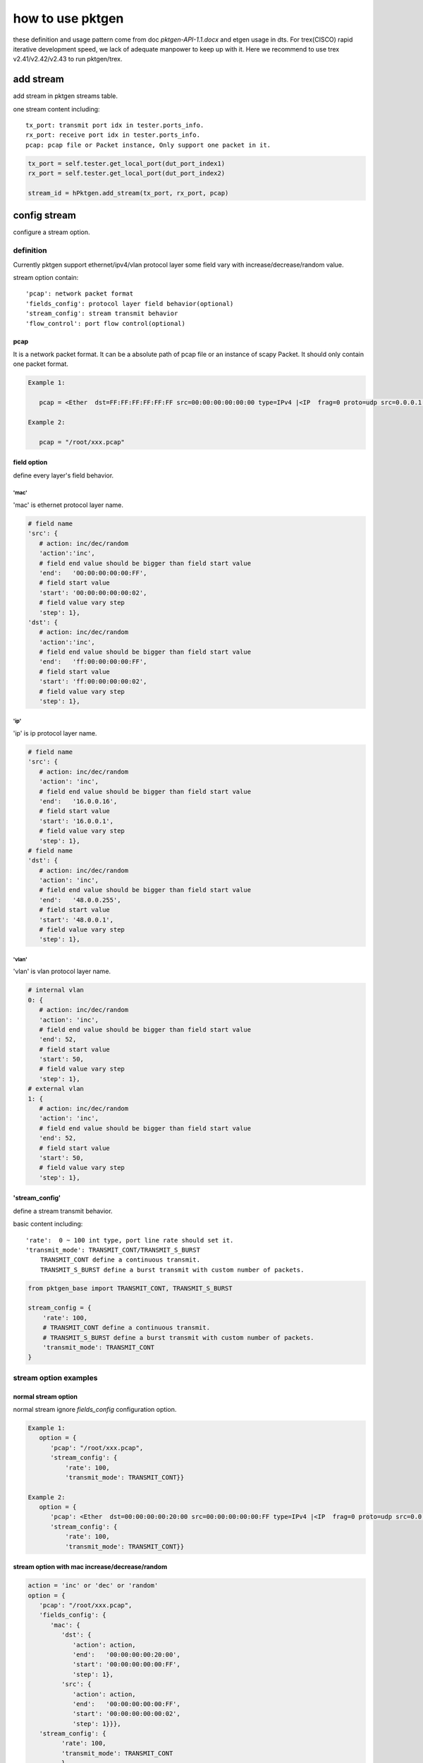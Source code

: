 
=================
how to use pktgen
=================
these definition and usage pattern come from doc `pktgen-API-1.1.docx` and etgen
usage in dts. For trex(CISCO) rapid iterative development speed, we lack of
adequate manpower to keep up with it. Here we recommend to use trex v2.41/v2.42/v2.43
to run pktgen/trex.

add stream
==========
add stream in pktgen streams table.

one stream content including::

   tx_port: transmit port idx in tester.ports_info.
   rx_port: receive port idx in tester.ports_info.
   pcap: pcap file or Packet instance, Only support one packet in it.

.. code-block:: python

   tx_port = self.tester.get_local_port(dut_port_index1)
   rx_port = self.tester.get_local_port(dut_port_index2)

   stream_id = hPktgen.add_stream(tx_port, rx_port, pcap)

config stream
=============
configure a stream option.

definition
----------
Currently pktgen support ethernet/ipv4/vlan protocol layer some field vary with
increase/decrease/random value.

stream option contain::

   'pcap': network packet format
   'fields_config': protocol layer field behavior(optional)
   'stream_config': stream transmit behavior
   'flow_control': port flow control(optional)

pcap
++++
It is a network packet format. It can be a absolute path of pcap file or
an instance of scapy Packet. It should only contain one packet format.

.. code-block:: python

   Example 1:

      pcap = <Ether  dst=FF:FF:FF:FF:FF:FF src=00:00:00:00:00:00 type=IPv4 |<IP  frag=0 proto=udp src=0.0.0.1 dst=0.0.0.255 |<UDP  sport=22 dport=50 |<Raw  load='xxxxxxxxxxxxxxxxxx' |>>>>

   Example 2:

      pcap = "/root/xxx.pcap"

field option
++++++++++++
define every layer's field behavior.

'mac'
`````
'mac' is ethernet protocol layer name.

.. code-block:: python

   # field name
   'src': {
      # action: inc/dec/random
      'action':'inc',
      # field end value should be bigger than field start value
      'end':   '00:00:00:00:00:FF',
      # field start value
      'start': '00:00:00:00:00:02',
      # field value vary step
      'step': 1},
   'dst': {
      # action: inc/dec/random
      'action':'inc',
      # field end value should be bigger than field start value
      'end':   'ff:00:00:00:00:FF',
      # field start value
      'start': 'ff:00:00:00:00:02',
      # field value vary step
      'step': 1},

'ip'
````
'ip' is ip protocol layer name.

.. code-block:: python

   # field name
   'src': {
      # action: inc/dec/random
      'action': 'inc',
      # field end value should be bigger than field start value
      'end':   '16.0.0.16',
      # field start value
      'start': '16.0.0.1',
      # field value vary step
      'step': 1},
   # field name
   'dst': {
      # action: inc/dec/random
      'action': 'inc',
      # field end value should be bigger than field start value
      'end':   '48.0.0.255',
      # field start value
      'start': '48.0.0.1',
      # field value vary step
      'step': 1},

'vlan'
``````
'vlan' is vlan protocol layer name.

.. code-block:: python

   # internal vlan
   0: {
      # action: inc/dec/random
      'action': 'inc',
      # field end value should be bigger than field start value
      'end': 52,
      # field start value
      'start': 50,
      # field value vary step
      'step': 1},
   # external vlan
   1: {
      # action: inc/dec/random
      'action': 'inc',
      # field end value should be bigger than field start value
      'end': 52,
      # field start value
      'start': 50,
      # field value vary step
      'step': 1},

'stream_config'
+++++++++++++++
define a stream transmit behavior.

basic content including::

   'rate':  0 ~ 100 int type, port line rate should set it.
   'transmit_mode': TRANSMIT_CONT/TRANSMIT_S_BURST
       TRANSMIT_CONT define a continuous transmit.
       TRANSMIT_S_BURST define a burst transmit with custom number of packets.

.. code-block:: python

   from pktgen_base import TRANSMIT_CONT, TRANSMIT_S_BURST

   stream_config = {
       'rate': 100,
       # TRANSMIT_CONT define a continuous transmit.
       # TRANSMIT_S_BURST define a burst transmit with custom number of packets.
       'transmit_mode': TRANSMIT_CONT
   }

stream option examples
----------------------

normal stream option
++++++++++++++++++++
normal stream ignore `fields_config` configuration option.

.. code-block:: python

   Example 1:
      option = {
         'pcap': "/root/xxx.pcap",
         'stream_config': {
             'rate': 100,
             'transmit_mode': TRANSMIT_CONT}}

   Example 2:
      option = {
         'pcap': <Ether  dst=00:00:00:00:20:00 src=00:00:00:00:00:FF type=IPv4 |<IP  frag=0 proto=udp src=0.0.0.1 dst=0.0.0.255 |<UDP  sport=22 dport=50 |<Raw  load='xxxxxxxxxxxxxxxxxx' |>>>>,
         'stream_config': {
             'rate': 100,
             'transmit_mode': TRANSMIT_CONT}}

stream option with mac increase/decrease/random
+++++++++++++++++++++++++++++++++++++++++++++++

.. code-block:: python

   action = 'inc' or 'dec' or 'random'
   option = {
      'pcap': "/root/xxx.pcap",
      'fields_config': {
         'mac': {
            'dst': {
               'action': action,
               'end':   '00:00:00:00:20:00',
               'start': '00:00:00:00:00:FF',
               'step': 1},
            'src': {
               'action': action,
               'end':   '00:00:00:00:00:FF',
               'start': '00:00:00:00:00:02',
               'step': 1}}},
      'stream_config': {
            'rate': 100,
            'transmit_mode': TRANSMIT_CONT
            }
        }

stream option with ip increase/decrease/random
++++++++++++++++++++++++++++++++++++++++++++++

.. code-block:: python

   action = 'inc' or 'dec' or 'random'
   option = {
         'pcap': "/root/xxx.pcap",
         'fields_config': {
            'ip': {
               'dst': {
                  'action': action,
                  'end':   '48.0.0.255',
                  'start': '48.0.0.1',
                  'step': 1},
               'src': {
                  'action': action,
                  'end':   '16.0.0.16',
                  'start': '16.0.0.1',
                  'step': 1}}},
         'stream_config': {
             'rate': 100,
             'transmit_mode': TRANSMIT_CONT,
             }
         }

stream option with vlan increase/decrease/random
++++++++++++++++++++++++++++++++++++++++++++++++

.. code-block:: python

   action = 'inc' or 'dec' or 'random'
   option = {
         'pcap': "/root/xxx.pcap",
         'fields_config': {
            'ip': {
               0: {
                  'action': action,
                  'end':   55,
                  'start': 50,
                  'step':  1},
         'stream_config': {
             'rate': 100,
             'transmit_mode': TRANSMIT_CONT,
             }
         }

burst stream option
+++++++++++++++++++

.. code-block:: python

   option = {
         'pcap': "/root/xxx.pcap",
         'stream_config': {
             'rate': 100,
             # set stream transmit mode
             'transmit_mode': TRANSMIT_S_BURST,
             'txmode' : {
                # total packets
                'total_pkts': 1000},
             }
         }

stream option with flow control
+++++++++++++++++++++++++++++++
flow control open (trex not supported)

.. code-block:: python

   option = {
      'flow_control': {
            # 0: disable flow control
            # 1: enable flow control
           'flag': 1},
      'pcap': "/root/xxx.pcap",
      'stream_config': {
          'rate': 100,
          'transmit_mode': TRANSMIT_CONT}}

measure
=======
pktgen measure_xxxx return value is the same as etgen, `measure_xxxx` and
`measure` are both supported. If traffic option is not set, use default values.

two usage examples of pktgen measure method
-------------------------------------------

.. code-block:: python

   Example 1:

      from pktgen import getPacketGenerator, PKTGEN_TREX

      hPktgen = getPacketGenerator(tester, PKTGEN_TREX)

      traffic_option = {'rate': 100}
      hPktgen.measure_throughput(stream_ids, traffic_opt)

   Example 2:

      from pktgen import getPacketGenerator, PKTGEN_TREX

      hPktgen = getPacketGenerator(tester, PKTGEN_TREX)

      traffic_option = {
         'method': 'throughput',
         'rate': 100
      }
      hPktgen.measure(stream_ids, traffic_opt)

throughput
----------
throughput testing scenario.

option
++++++
.. code-block:: python

   traffic_option = {
      # test method name, if use `measure_throughput`, ignore this key
      'method': 'throughput',
      # port rate percent, float(0--100), default value is 100.(reserved)
      'rate': 100,
      # warm up time before start main transmission. If it is set, it will start
      # a custom time transmission to make sure packet generator under good
      # status. It is an optional key.
      'delay': 5,
      # the interval time of get throughput statistic (second).
      # If set this key value, pktgen will return several throughput statistic
      # data in a duration. If not set this key value, only return one statistic
      # data. It is used coupled with `duration` option.
      'interval': 1,
      # this key works with ``interval`` key. If it is set, the callback
      # of suite level will be executed after getting throughput statistic.
      # callback method should define as below, don't add sleep in this method.
      'callback' : callback_method,
      # transmission lasting time(second), default value is 10 second.
      'duration': 5}

return value
++++++++++++
bps_rx_total: Received bits per second
pps_rx_total: Received packets per second

.. code-block:: python

   return_value = (bps_rx_total, pps_rx_total)

loss
----
loss rate testing scenario.

option
++++++

.. code-block:: python

   traffic_option = {
      # test method name, if use `measure_loss`, ignore this key
      'method': 'loss',
      # port rate percent, float(0--100), default value is 100.(reserved)
      'rate': 100,
      # warm up time before start main transmission. If it is set, it will start
      # a custom time transmission to make sure packet generator under good
      # status. It is an optional key.
      'delay': 5,
      # transmission lasting time(second), default value is 10 second.
      'duration': 5}

return value
++++++++++++

.. code-block:: python

   loss_stats = (loss_rate, tx_pkts, rx_pkts)

latency
-------
latency testing scenario.

option
++++++

.. code-block:: python

   traffic_option = {
      # test method name, if use `measure_latency`, ignore this key
      'method': 'latency',
      # port rate percent, float(0--100), default value is 100.(reserved)
      'rate': 100,
      # warm up time before start main transmission. If it is set, it will start
      # a custom time transmission to make sure packet generator under ready
      # status. It is an optional key.
      'delay': 5,
      # transmission lasting time(second), default value is 10 second.
      'duration': 5}

return value
++++++++++++

.. code-block:: python

   latency_stats = { 'min':     15,
                     'max':     15,
                     'average': 15,}

rfc2544 option
--------------
rfc2544 testing scenario by decreasing step.

option
++++++

.. code-block:: python

   traffic_option = {
      # test method name, if use `measure_rfc2544`, ignore this key.
      'method': 'rfc2544',
      # port rate percent at first round testing, 0 ~ 100, default is 100.
      'rate': 100,
      # permit packet drop rate, default is 0.001.
      'pdr': 0.001,
      # port rate percent drop step, 0 ~ 100 , default is 1.
      'drop_step': 1,
      # warm up time before start main transmission. If it is set, it will start
      # a custom time transmission to make sure packet generator under ready
      # status. It is an optional key.
      'delay': 5,
      # transmission lasting time(second), default value is 10 second.
      'duration': 5}

return value
++++++++++++

.. code-block:: python

   loss_stats = (loss_rate, tx_pkts, rx_pkts)

rfc2544_dichotomy option
------------------------
rfc2544 testing scenario using dichotomy algorithm.

option
++++++

.. code-block:: python

   traffic_option = {
      # test method name, if use `measure_rfc2544_dichotomy` method, ignore this key.
      'method': 'rfc2544_dichotomy',
      # dichotomy algorithm lower bound rate percent, default is 0.
      'min_rate': 0,
      # dichotomy algorithm upper bound rate percent, default is 100.
      'max_rate': 100,
      # dichotomy algorithm accuracy, default 0.001.
      'accuracy': 0.001,
      # permit packet drop rate, default is 0.001.
      'pdr': 0.001,
      # warm up time before start main transmission. If it is set, it will start
      # a custom time transmission to make sure packet generator under ready
      # status. It is an optional key.
      'delay': 5,
      # transmission lasting time(second), default value is 10 second.
      'duration': 10}

return value
++++++++++++

.. code-block:: python

   loss_stats = (loss_rate, tx_pkts, rx_pkts)


reference example
=================
This example show how to use pktgen in suite script. In fact, most scenario are
more simpler than this. Part of code is pseudo code and it can't be ran directly.

testing scenario::

   create four streams on two links, each link attach two streams. On one link,
   one stream set mac src increase and packet format is a pcap file, the other
   stream set ip src random / dst decrease and packet format is a scapy Packet
   instance. All streams use continuous transmit and run rfc2544 scenario using
   trex packet generator.

.. code-block:: python

   # import pktgen lib
   from pktgen import getPacketGenerator, PKTGEN_TREX, TRANSMIT_CONT

   # create a pktgen instance
   hPktgen = getPacketGenerator(tester, PKTGEN_TREX)

   # create packet
   pcap1 = <Ether  dst=FF:FF:FF:FF:FF:FF src=00:00:00:00:00:00 type=IPv4 |<IP  frag=0 proto=udp src=0.0.0.1 dst=0.0.0.255 |<UDP  sport=22 dport=50 |<Raw  load='xxxxxxxxxxxxxxxxxx' |>>>>
   pcap2 = "/root/xxx.pcap"

   # attach stream to pktgen
   stream_ids = []
   tx_port1 = self.tester.get_local_port(dut_port_index1)
   rx_port1 = self.tester.get_local_port(dut_port_index2)
   stream_id_1 = hPktgen.add_stream(tx_port1, rx_port1, pcap1)
   stream_id_2 = hPktgen.add_stream(tx_port1, rx_port1, pcap2)
   stream_ids.append(stream_id_1)
   stream_ids.append(stream_id_2)

   tx_port2 = self.tester.get_local_port(dut_port_index2)
   rx_port2 = self.tester.get_local_port(dut_port_index1)
   stream_id_3 = hPktgen.add_stream(tx_port2, rx_port2, pcap1)
   stream_id_4 = hPktgen.add_stream(tx_port2, rx_port2, pcap2)
   stream_ids.append(stream_id_3)
   stream_ids.append(stream_id_4)

   # set pcap1 with mac protocol layer field vary configuration
   stream_option1 = {
      'pcap': pcap1,
      'fields_config': {
         'mac': {
            'src': {
               'action': 'inc',
               'end':   '00:00:00:00:00:FF',
               'start': '00:00:00:00:00:00',
               'step': 1}}},
        'stream_config': {
            'rate': 100,
            'transmit_mode': TRANSMIT_CONT
            }
        }
   # set stream option
   hPktgen.config_stream(stream_id_1, stream_option1)
   hPktgen.config_stream(stream_id_3, stream_option1)

   # set pcap2 with ip protocol layer field vary configuration
   stream_option2 = {
      'pcap': pcap2,
      'fields_config': {
         'ip': {
            'dst': {
               'action': 'dec',
               'end':   '0.0.0.255',
               'start': '0.0.0.1',
               'step': 1},
            'src': {
               'action': 'random',
               'end':   '0.0.0.64',
               'start': '0.0.0.1',
               'step': 1}}},
        'stream_config': {
            'rate': 100,
            'transmit_mode': TRANSMIT_CONT
            }
        }
   # set stream option
   hPktgen.config_stream(stream_id_2, stream_option2)
   hPktgen.config_stream(stream_id_4, stream_option2)

   # run testing scenario
   traffic_option = {
      'method':    'rfc2544',
      'rate':      100,
      'pdr':       0.001,
      'drop_step': 1}

   hPktgen.measure(stream_ids, traffic_opt)